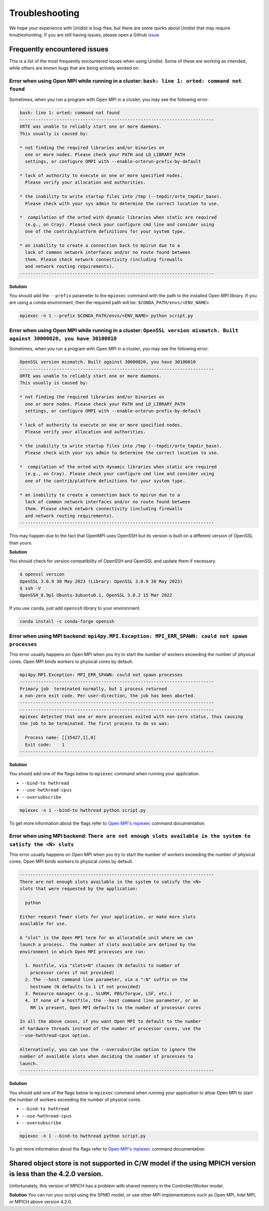 ..
      Copyright (C) 2021-2023 Modin authors

      SPDX-License-Identifier: Apache-2.0

Troubleshooting
===============

We hope your experience with Unidist is bug-free, but there are some quirks about Unidist 
that may require troubleshooting. If you are still having issues, please open a Github 
`issue`_.

Frequently encountered issues
-----------------------------

This is a list of the most frequently encountered issues when using Unidist. Some of these 
are working as intended, while others are known bugs that are being actively worked on.

Error when using Open MPI while running in a cluster: ``bash: line 1: orted: command not found``
""""""""""""""""""""""""""""""""""""""""""""""""""""""""""""""""""""""""""""""""""""""""""""""""

Sometimes, when you run a program with Open MPI in a cluster, you may see the following error:

.. code-block:: bash

  bash: line 1: orted: command not found
  --------------------------------------------------------------------------
  ORTE was unable to reliably start one or more daemons.
  This usually is caused by:
  
  * not finding the required libraries and/or binaries on
    one or more nodes. Please check your PATH and LD_LIBRARY_PATH
    settings, or configure OMPI with --enable-orterun-prefix-by-default
  
  * lack of authority to execute on one or more specified nodes.
    Please verify your allocation and authorities.
  
  * the inability to write startup files into /tmp (--tmpdir/orte_tmpdir_base).
    Please check with your sys admin to determine the correct location to use.
  
  *  compilation of the orted with dynamic libraries when static are required
    (e.g., on Cray). Please check your configure cmd line and consider using
    one of the contrib/platform definitions for your system type.
  
  * an inability to create a connection back to mpirun due to a
    lack of common network interfaces and/or no route found between
    them. Please check network connectivity (including firewalls
    and network routing requirements).
  --------------------------------------------------------------------------

**Solution**

You should add the ``--prefix`` parameter to the ``mpiexec`` command with the path to the installed 
Open MPI library. If you are using a conda environment, then the required path will be: 
``$CONDA_PATH/envs/<ENV_NAME>``.

.. code-block:: bash

  mpiexec -n 1 --prefix $CONDA_PATH/envs/<ENV_NAME> python script.py


Error when using Open MPI while running in a cluster: ``OpenSSL version mismatch. Built against 30000020, you have 30100010``
"""""""""""""""""""""""""""""""""""""""""""""""""""""""""""""""""""""""""""""""""""""""""""""""""""""""""""""""""""""""""""""

Sometimes, when you run a program with Open MPI in a cluster, you may see the following error:

.. code-block:: bash

  OpenSSL version mismatch. Built against 30000020, you have 30100010
  --------------------------------------------------------------------------
  ORTE was unable to reliably start one or more daemons.
  This usually is caused by:
  
  * not finding the required libraries and/or binaries on
    one or more nodes. Please check your PATH and LD_LIBRARY_PATH
    settings, or configure OMPI with --enable-orterun-prefix-by-default
  
  * lack of authority to execute on one or more specified nodes.
    Please verify your allocation and authorities.
  
  * the inability to write startup files into /tmp (--tmpdir/orte_tmpdir_base).
    Please check with your sys admin to determine the correct location to use.
  
  *  compilation of the orted with dynamic libraries when static are required
    (e.g., on Cray). Please check your configure cmd line and consider using
    one of the contrib/platform definitions for your system type.
  
  * an inability to create a connection back to mpirun due to a
    lack of common network interfaces and/or no route found between
    them. Please check network connectivity (including firewalls
    and network routing requirements).
  --------------------------------------------------------------------------

This may happen due to the fact that OpenMPI uses OpenSSH
but its version is built on a different version of OpenSSL than yours.

**Solution**

You should check for version compatibility of OpenSSH and OpenSSL and update them if necessary.

.. code-block:: bash

  $ openssl version
  OpenSSL 3.0.9 30 May 2023 (Library: OpenSSL 3.0.9 30 May 2023)
  $ ssh -V
  OpenSSH_8.9p1 Ubuntu-3ubuntu0.1, OpenSSL 3.0.2 15 Mar 2022

If you use ``conda``, just add ``openssh`` library to your environment.

.. code-block:: bash

  conda install -c conda-forge openssh


Error when using MPI backend: ``mpi4py.MPI.Exception: MPI_ERR_SPAWN: could not spawn processes``
""""""""""""""""""""""""""""""""""""""""""""""""""""""""""""""""""""""""""""""""""""""""""""""""

This error usually happens on Open MPI when you try to start the number of workers exceeding the number of physical cores.
Open MPI binds workers to physical cores by default.

.. code-block:: bash

  mpi4py.MPI.Exception: MPI_ERR_SPAWN: could not spawn processes
  --------------------------------------------------------------------------
  Primary job  terminated normally, but 1 process returned
  a non-zero exit code. Per user-direction, the job has been aborted.
  --------------------------------------------------------------------------
  --------------------------------------------------------------------------
  mpiexec detected that one or more processes exited with non-zero status, thus causing
  the job to be terminated. The first process to do so was:

    Process name: [[35427,1],0]
    Exit code:    1
  --------------------------------------------------------------------------

**Solution**

You should add one of the flags below to ``mpiexec`` command when running your application.

* ``--bind-to hwthread``
* ``--use-hwthread-cpus``
* ``--oversubscribe``

.. code-block:: bash

  mpiexec -n 1 --bind-to hwthread python script.py

To get more information about the flags refer to `Open MPI's mpiexec`_ command documentation.

Error when using MPI backend: ``There are not enough slots available in the system to satisfy the <N> slots``
"""""""""""""""""""""""""""""""""""""""""""""""""""""""""""""""""""""""""""""""""""""""""""""""""""""""""""""

This error usually happens on Open MPI when you try to start the number of workers exceeding the number of physical cores.
Open MPI binds workers to physical cores by default.

.. code-block:: bash

  --------------------------------------------------------------------------
  There are not enough slots available in the system to satisfy the <N>
  slots that were requested by the application:

    python

  Either request fewer slots for your application, or make more slots
  available for use.

  A "slot" is the Open MPI term for an allocatable unit where we can
  launch a process.  The number of slots available are defined by the
  environment in which Open MPI processes are run:

    1. Hostfile, via "slots=N" clauses (N defaults to number of
      processor cores if not provided)
    2. The --host command line parameter, via a ":N" suffix on the
      hostname (N defaults to 1 if not provided)
    3. Resource manager (e.g., SLURM, PBS/Torque, LSF, etc.)
    4. If none of a hostfile, the --host command line parameter, or an
      RM is present, Open MPI defaults to the number of processor cores

  In all the above cases, if you want Open MPI to default to the number
  of hardware threads instead of the number of processor cores, use the
  --use-hwthread-cpus option.

  Alternatively, you can use the --oversubscribe option to ignore the
  number of available slots when deciding the number of processes to
  launch.
  --------------------------------------------------------------------------

**Solution**

You should add one of the flags below to ``mpiexec`` command when running your application to allow Open MPI
to start the number of workers exceeding the number of physical cores.

* ``--bind-to hwthread``
* ``--use-hwthread-cpus``
* ``--oversubscribe``

.. code-block:: bash

  mpiexec -n 1 --bind-to hwthread python script.py

To get more information about the flags refer to `Open MPI's mpiexec`_ command documentation.

.. _`Open MPI's mpiexec`: https://www.open-mpi.org/doc/v3.1/man1/mpiexec.1.php
.. _`issue`: https://github.com/modin-project/unidist/issues


Shared object store is not supported in C/W model if the using MPICH version is less than the 4.2.0 version.
------------------------------------------------------------------------------------------------------------
Unfortunately, this version of MPICH has a problem with shared memory in the Controller/Worker model.

**Solution**
You can run your script using the SPMD model, or use other MPI implementations 
such as Open MPI, Intel MPI, or MPICH above version 4.2.0.